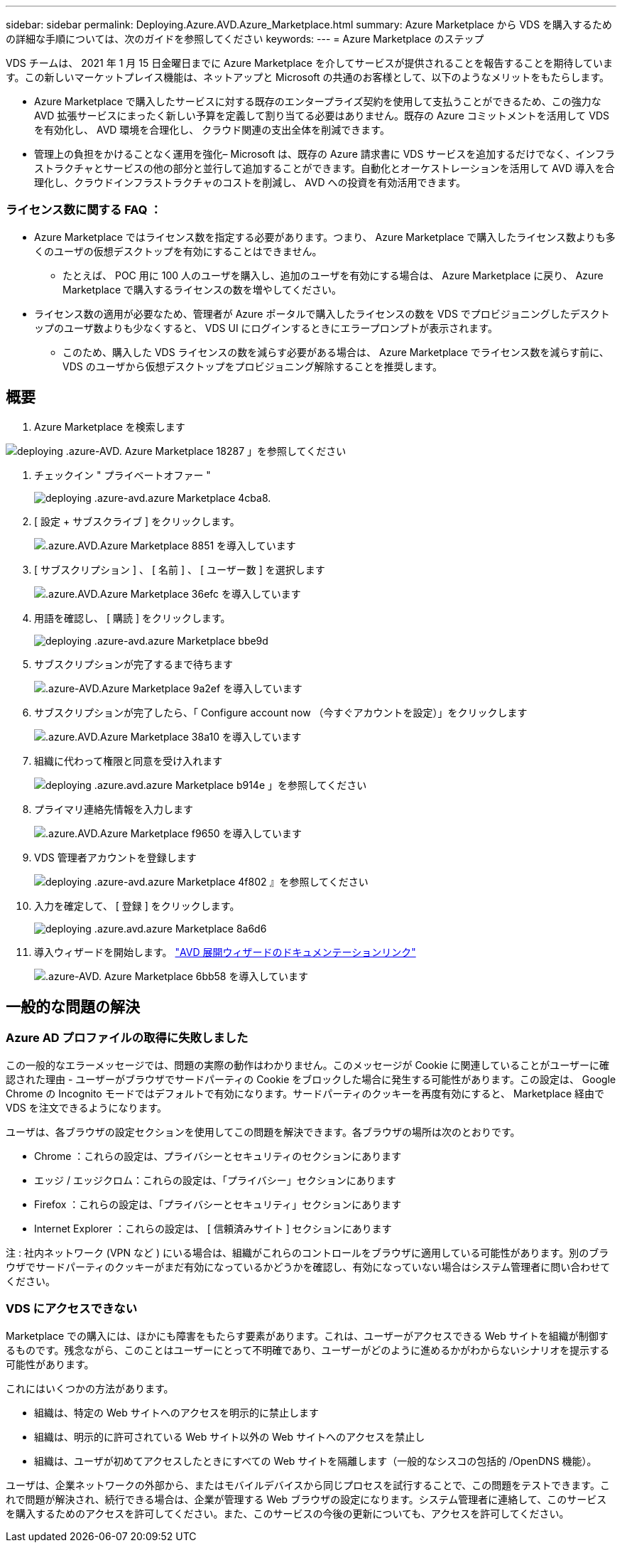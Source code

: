---
sidebar: sidebar 
permalink: Deploying.Azure.AVD.Azure_Marketplace.html 
summary: Azure Marketplace から VDS を購入するための詳細な手順については、次のガイドを参照してください 
keywords:  
---
= Azure Marketplace のステップ


VDS チームは、 2021 年 1 月 15 日金曜日までに Azure Marketplace を介してサービスが提供されることを報告することを期待しています。この新しいマーケットプレイス機能は、ネットアップと Microsoft の共通のお客様として、以下のようなメリットをもたらします。

* Azure Marketplace で購入したサービスに対する既存のエンタープライズ契約を使用して支払うことができるため、この強力な AVD 拡張サービスにまったく新しい予算を定義して割り当てる必要はありません。既存の Azure コミットメントを活用して VDS を有効化し、 AVD 環境を合理化し、 クラウド関連の支出全体を削減できます。
* 管理上の負担をかけることなく運用を強化– Microsoft は、既存の Azure 請求書に VDS サービスを追加するだけでなく、インフラストラクチャとサービスの他の部分と並行して追加することができます。自動化とオーケストレーションを活用して AVD 導入を合理化し、クラウドインフラストラクチャのコストを削減し、 AVD への投資を有効活用できます。




=== ライセンス数に関する FAQ ：

* Azure Marketplace ではライセンス数を指定する必要があります。つまり、 Azure Marketplace で購入したライセンス数よりも多くのユーザの仮想デスクトップを有効にすることはできません。
+
** たとえば、 POC 用に 100 人のユーザを購入し、追加のユーザを有効にする場合は、 Azure Marketplace に戻り、 Azure Marketplace で購入するライセンスの数を増やしてください。


* ライセンス数の適用が必要なため、管理者が Azure ポータルで購入したライセンスの数を VDS でプロビジョニングしたデスクトップのユーザ数よりも少なくすると、 VDS UI にログインするときにエラープロンプトが表示されます。
+
** このため、購入した VDS ライセンスの数を減らす必要がある場合は、 Azure Marketplace でライセンス数を減らす前に、 VDS のユーザから仮想デスクトップをプロビジョニング解除することを推奨します。






== 概要

. Azure Marketplace を検索します


image::Deploying.Azure.AVD.Azure_Marketplace-18287.png[deploying .azure-AVD. Azure Marketplace 18287 」を参照してください]

. チェックイン " プライベートオファー "
+
image::Deploying.Azure.AVD.Azure_Marketplace-4cba8.png[deploying .azure-avd.azure Marketplace 4cba8.]

. [ 設定 + サブスクライブ ] をクリックします。
+
image::Deploying.Azure.AVD.Azure_Marketplace-885e1.png[.azure.AVD.Azure Marketplace 8851 を導入しています]

. [ サブスクリプション ] 、 [ 名前 ] 、 [ ユーザー数 ] を選択します
+
image::Deploying.Azure.AVD.Azure_Marketplace-36efc.png[.azure.AVD.Azure Marketplace 36efc を導入しています]

. 用語を確認し、 [ 購読 ] をクリックします。
+
image::Deploying.Azure.AVD.Azure_Marketplace-bbe9d.png[deploying .azure-avd.azure Marketplace bbe9d]

. サブスクリプションが完了するまで待ちます
+
image::Deploying.Azure.AVD.Azure_Marketplace-9a2ef.png[.azure-AVD.Azure Marketplace 9a2ef を導入しています]

. サブスクリプションが完了したら、「 Configure account now （今すぐアカウントを設定）」をクリックします
+
image::Deploying.Azure.AVD.Azure_Marketplace-38a10.png[.azure.AVD.Azure Marketplace 38a10 を導入しています]

. 組織に代わって権限と同意を受け入れます
+
image::Deploying.Azure.AVD.Azure_Marketplace-b914e.png[deploying .azure.avd.azure Marketplace b914e 」を参照してください]

. プライマリ連絡先情報を入力します
+
image::Deploying.Azure.AVD.Azure_Marketplace-f9650.png[.azure.AVD.Azure Marketplace f9650 を導入しています]

. VDS 管理者アカウントを登録します
+
image::Deploying.Azure.AVD.Azure_Marketplace-4f802.png[deploying .azure-avd.azure Marketplace 4f802 』を参照してください]

. 入力を確定して、 [ 登録 ] をクリックします。
+
image::Deploying.Azure.AVD.Azure_Marketplace-8a6d6.png[deploying .azure.avd.azure Marketplace 8a6d6]

. 導入ウィザードを開始します。 link:Deploying.Azure.AVD.Deploying_AVD_in_Azure_v6.html["AVD 展開ウィザードのドキュメンテーションリンク"]
+
image::Deploying.Azure.AVD.Azure_Marketplace-6bb58.png[.azure-AVD. Azure Marketplace 6bb58 を導入しています]





== 一般的な問題の解決



=== Azure AD プロファイルの取得に失敗しました

この一般的なエラーメッセージでは、問題の実際の動作はわかりません。このメッセージが Cookie に関連していることがユーザーに確認された理由 - ユーザーがブラウザでサードパーティの Cookie をブロックした場合に発生する可能性があります。この設定は、 Google Chrome の Incognito モードではデフォルトで有効になります。サードパーティのクッキーを再度有効にすると、 Marketplace 経由で VDS を注文できるようになります。

ユーザは、各ブラウザの設定セクションを使用してこの問題を解決できます。各ブラウザの場所は次のとおりです。

* Chrome ：これらの設定は、プライバシーとセキュリティのセクションにあります
* エッジ / エッジクロム：これらの設定は、「プライバシー」セクションにあります
* Firefox ：これらの設定は、「プライバシーとセキュリティ」セクションにあります
* Internet Explorer ：これらの設定は、 [ 信頼済みサイト ] セクションにあります


注 : 社内ネットワーク (VPN など ) にいる場合は、組織がこれらのコントロールをブラウザに適用している可能性があります。別のブラウザでサードパーティのクッキーがまだ有効になっているかどうかを確認し、有効になっていない場合はシステム管理者に問い合わせてください。



=== VDS にアクセスできない

Marketplace での購入には、ほかにも障害をもたらす要素があります。これは、ユーザーがアクセスできる Web サイトを組織が制御するものです。残念ながら、このことはユーザーにとって不明確であり、ユーザーがどのように進めるかがわからないシナリオを提示する可能性があります。

これにはいくつかの方法があります。

* 組織は、特定の Web サイトへのアクセスを明示的に禁止します
* 組織は、明示的に許可されている Web サイト以外の Web サイトへのアクセスを禁止し
* 組織は、ユーザが初めてアクセスしたときにすべての Web サイトを隔離します（一般的なシスコの包括的 /OpenDNS 機能）。


ユーザは、企業ネットワークの外部から、またはモバイルデバイスから同じプロセスを試行することで、この問題をテストできます。これで問題が解決され、続行できる場合は、企業が管理する Web ブラウザの設定になります。システム管理者に連絡して、このサービスを購入するためのアクセスを許可してください。また、このサービスの今後の更新についても、アクセスを許可してください。
